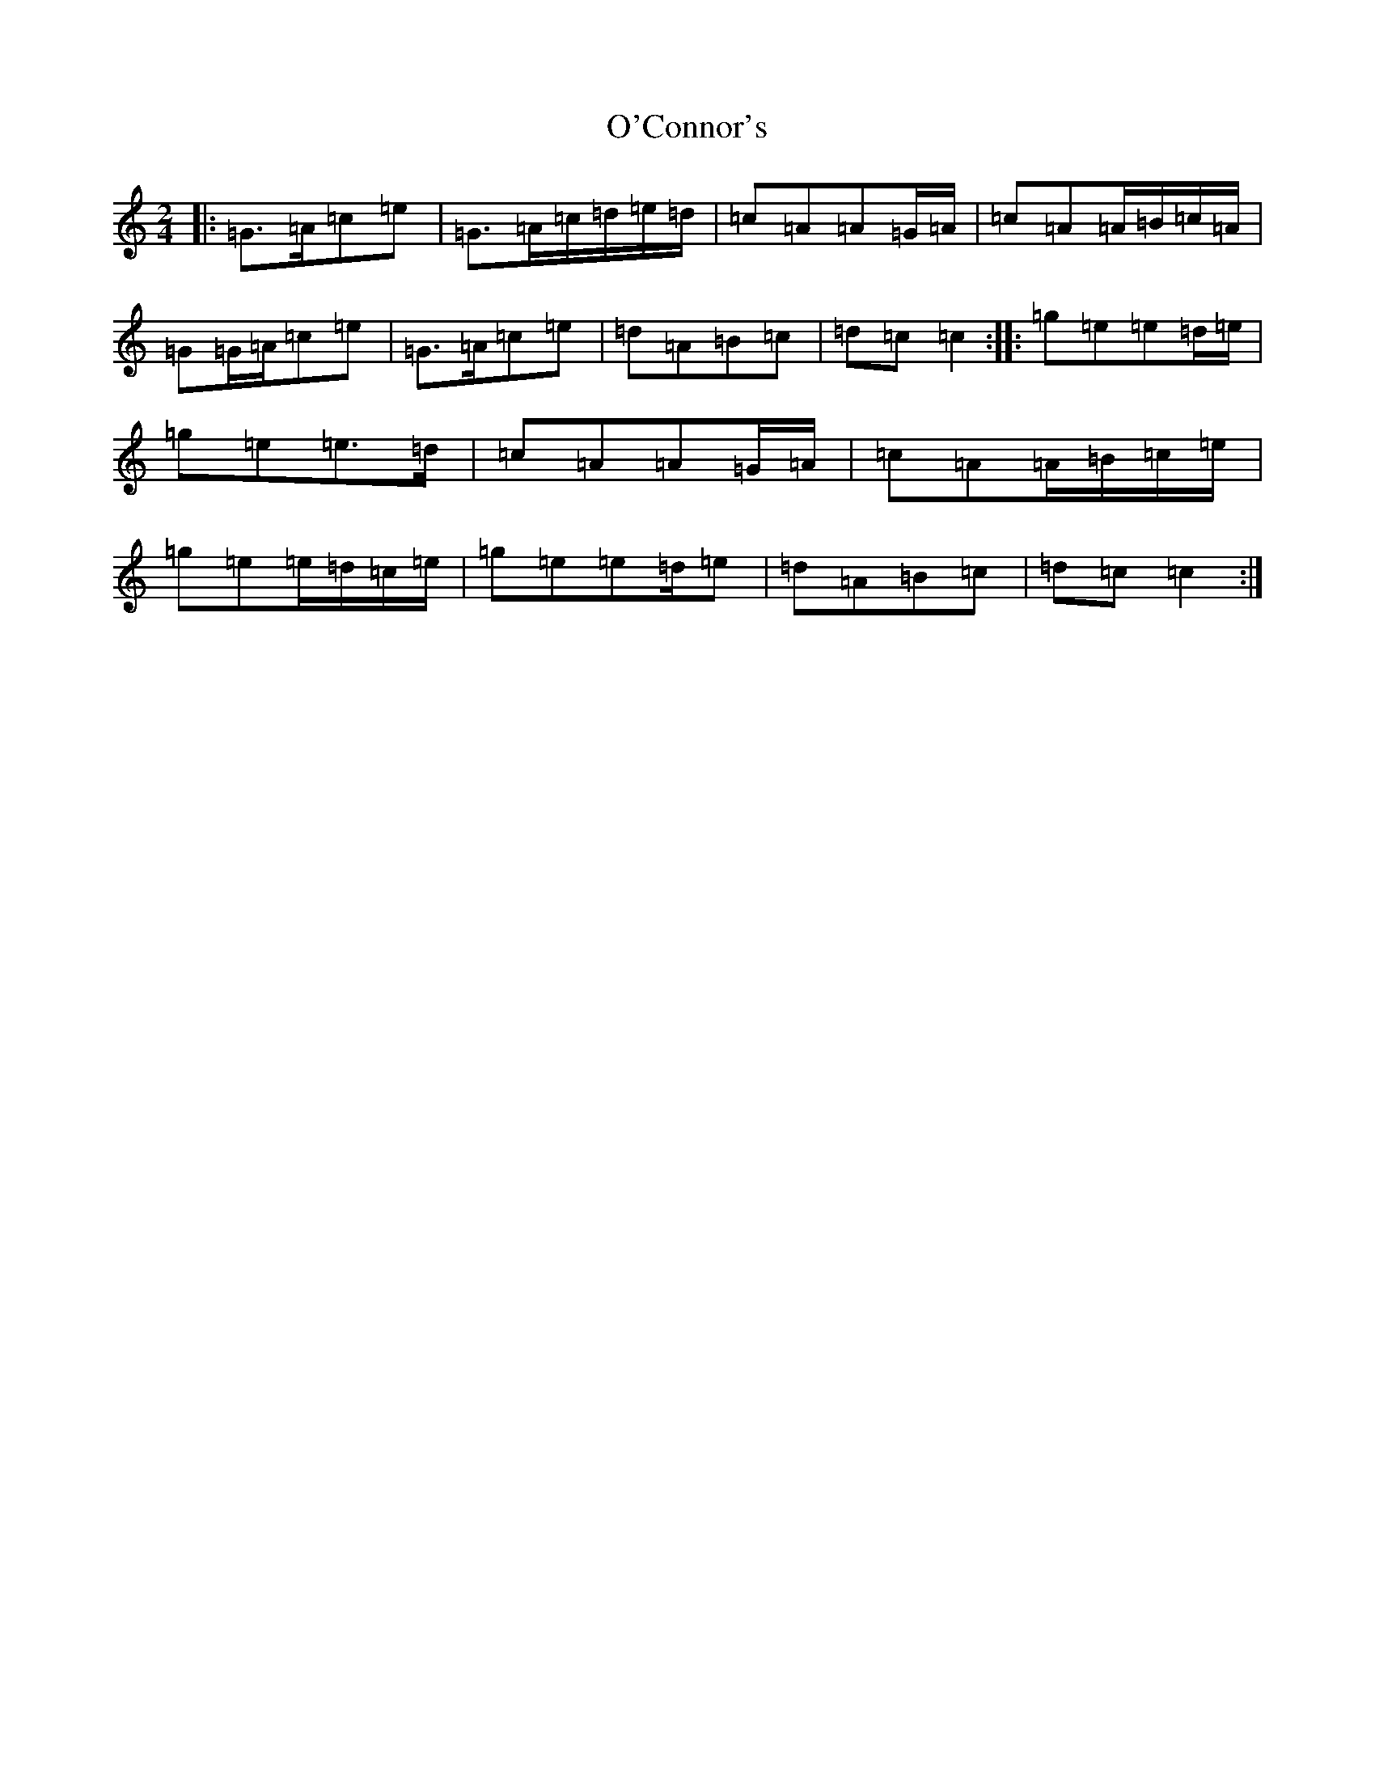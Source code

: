 X: 15727
T: O'Connor's
S: https://thesession.org/tunes/2097#setting25362
Z: D Major
R: polka
M: 2/4
L: 1/8
K: C Major
|:=G>=A=c=e|=G>=A=c/2=d/2=e/2=d/2|=c=A=A=G/2=A/2|=c=A=A/2=B/2=c/2=A/2|=G=G/2=A/2=c=e|=G>=A=c=e|=d=A=B=c|=d=c=c2:||:=g=e=e=d/2=e/2|=g=e=e>=d|=c=A=A=G/2=A/2|=c=A=A/2=B/2=c/2=e/2|=g=e=e/2=d/2=c/2=e/2|=g=e=e=d/2=e|=d=A=B=c|=d=c=c2:|